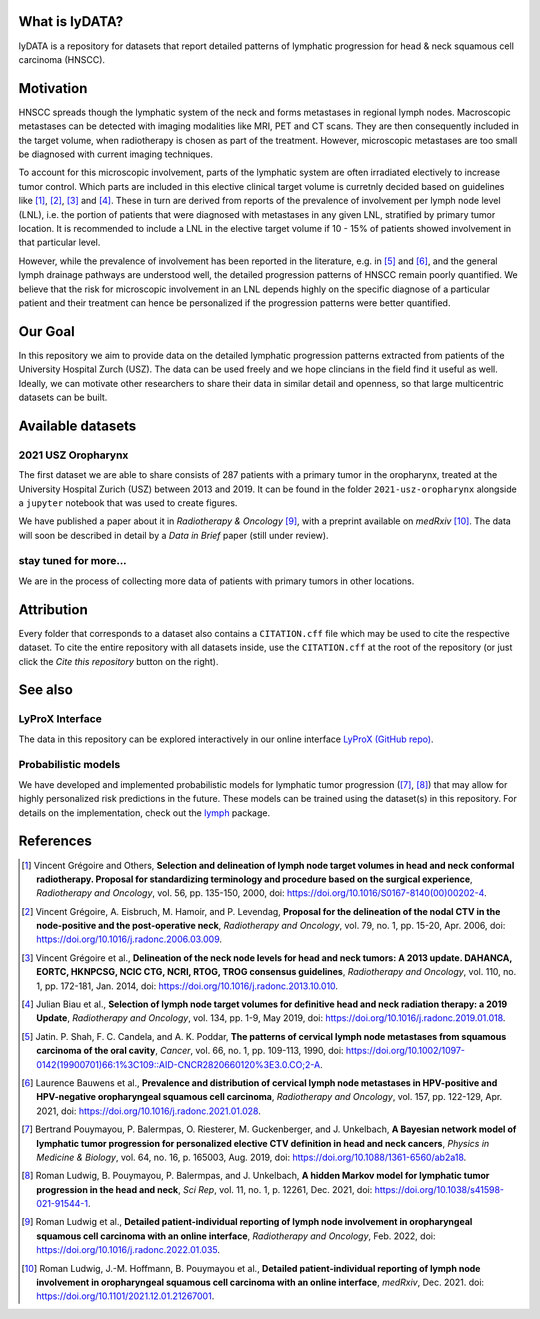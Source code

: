 .. image:: ./github-social-card.png

What is lyDATA?
===============

lyDATA is a repository for datasets that report detailed patterns of lymphatic progression for head & neck squamous cell carcinoma (HNSCC).


Motivation
==========

HNSCC spreads though the lymphatic system of the neck and forms metastases in regional lymph nodes. Macroscopic metastases can be detected with imaging modalities like MRI, PET and CT scans. They are then consequently included in the target volume, when radiotherapy is chosen as part of the treatment. However, microscopic metastases are too small be diagnosed with current imaging techniques.

To account for this microscopic involvement, parts of the lymphatic system are often irradiated electively to increase tumor control. Which parts are included in this elective clinical target volume is curretnly decided based on guidelines like [1]_, [2]_, [3]_ and [4]_. These in turn are derived from reports of the prevalence of involvement per lymph node level (LNL), i.e. the portion of patients that were diagnosed with metastases in any given LNL, stratified by primary tumor location. It is recommended to include a LNL in the elective target volume if 10 - 15% of patients showed involvement in that particular level.

However, while the prevalence of involvement has been reported in the literature, e.g. in [5]_ and [6]_, and the general lymph drainage pathways are understood well, the detailed progression patterns of HNSCC remain poorly quantified. We believe that the risk for microscopic involvement in an LNL depends highly on the specific diagnose of a particular patient and their treatment can hence be personalized if the progression patterns were better quantified.


Our Goal
========

In this repository we aim to provide data on the detailed lymphatic progression patterns extracted from patients of the University Hospital Zurch (USZ). The data can be used freely and we hope clincians in the field find it useful as well. Ideally, we can motivate other researchers to share their data in similar detail and openness, so that large multicentric datasets can be built.


Available datasets
==================

2021 USZ Oropharynx
-------------------

.. image:: https://img.shields.io/badge/Rad%20Onc-j.radonc.2022.01.035-3e6e0e
    :target: https://doi.org/10.1016/j.radonc.2022.01.035

.. image:: https://img.shields.io/badge/medR%CF%87iv-2021.12.01.21267001-0e4c92
    :target: https://doi.org/10.1101/2021.12.01.21267001

.. image:: https://img.shields.io/badge/DOI-10.5281%2Fzenodo.5833835-informational
   :target: https://doi.org/10.5281/zenodo.5833835

The first dataset we are able to share consists of 287 patients with a primary tumor in the oropharynx, treated at the University Hospital Zurich (USZ) between 2013 and 2019. It can be found in the folder ``2021-usz-oropharynx`` alongside a ``jupyter`` notebook that was used to create figures.

We have published a paper about it in *Radiotherapy & Oncology* [9]_, with a preprint available on *medRxiv* [10]_. The data will soon be described in detail by a *Data in Brief* paper (still under review).

stay tuned for more...
----------------------

We are in the process of collecting more data of patients with primary tumors in other locations.


Attribution
===========

Every folder that corresponds to a dataset also contains a ``CITATION.cff`` file which may be used to cite the respective dataset. To cite the entire repository with all datasets inside, use the ``CITATION.cff`` at the root of the repository (or just click the *Cite this repository* button on the right).


See also
========

LyProX Interface
----------------

The data in this repository can be explored interactively in our online interface `LyProX <https://lyprox.org>`_ `(GitHub repo) <https://github.com/rmnldwg/lyprox>`_.


Probabilistic models
--------------------

We have developed and implemented probabilistic models for lymphatic tumor progression ([7]_, [8]_) that may allow for highly personalized risk predictions in the future. These models can be trained using the dataset(s) in this repository. For details on the implementation, check out the `lymph <https://github.com/rmnldwg/lymph>`_ package.


References
==========

.. [1] Vincent Grégoire and Others, **Selection and delineation of lymph node target volumes in head and neck conformal radiotherapy. Proposal for standardizing terminology and procedure based on the surgical experience**, *Radiotherapy and Oncology*, vol. 56, pp. 135-150, 2000, doi: https://doi.org/10.1016/S0167-8140(00)00202-4.
.. [2] Vincent Grégoire, A. Eisbruch, M. Hamoir, and P. Levendag, **Proposal for the delineation of the nodal CTV in the node-positive and the post-operative neck**, *Radiotherapy and Oncology*, vol. 79, no. 1, pp. 15-20, Apr. 2006, doi: https://doi.org/10.1016/j.radonc.2006.03.009.
.. [3] Vincent Grégoire et al., **Delineation of the neck node levels for head and neck tumors: A 2013 update. DAHANCA, EORTC, HKNPCSG, NCIC CTG, NCRI, RTOG, TROG consensus guidelines**, *Radiotherapy and Oncology*, vol. 110, no. 1, pp. 172-181, Jan. 2014, doi: https://doi.org/10.1016/j.radonc.2013.10.010.
.. [4] Julian Biau et al., **Selection of lymph node target volumes for definitive head and neck radiation therapy: a 2019 Update**, *Radiotherapy and Oncology*, vol. 134, pp. 1-9, May 2019, doi: https://doi.org/10.1016/j.radonc.2019.01.018.
.. [5] Jatin. P. Shah, F. C. Candela, and A. K. Poddar, **The patterns of cervical lymph node metastases from squamous carcinoma of the oral cavity**, *Cancer*, vol. 66, no. 1, pp. 109-113, 1990, doi: https://doi.org/10.1002/1097-0142(19900701)66:1%3C109::AID-CNCR2820660120%3E3.0.CO;2-A.
.. [6] Laurence Bauwens et al., **Prevalence and distribution of cervical lymph node metastases in HPV-positive and HPV-negative oropharyngeal squamous cell carcinoma**, *Radiotherapy and Oncology*, vol. 157, pp. 122-129, Apr. 2021, doi: https://doi.org/10.1016/j.radonc.2021.01.028.
.. [7] Bertrand Pouymayou, P. Balermpas, O. Riesterer, M. Guckenberger, and J. Unkelbach, **A Bayesian network model of lymphatic tumor progression for personalized elective CTV definition in head and neck cancers**, *Physics in Medicine & Biology*, vol. 64, no. 16, p. 165003, Aug. 2019, doi: https://doi.org/10.1088/1361-6560/ab2a18.
.. [8] Roman Ludwig, B. Pouymayou, P. Balermpas, and J. Unkelbach, **A hidden Markov model for lymphatic tumor progression in the head and neck**, *Sci Rep*, vol. 11, no. 1, p. 12261, Dec. 2021, doi: https://doi.org/10.1038/s41598-021-91544-1.
.. [9] Roman Ludwig et al., **Detailed patient-individual reporting of lymph node involvement in oropharyngeal squamous cell carcinoma with an online interface**, *Radiotherapy and Oncology*, Feb. 2022, doi: https://doi.org/10.1016/j.radonc.2022.01.035.
.. [10] Roman Ludwig, J.-M. Hoffmann, B. Pouymayou et al., **Detailed patient-individual reporting of lymph node involvement in oropharyngeal squamous cell carcinoma with an online interface**, *medRxiv*, Dec. 2021. doi: https://doi.org/10.1101/2021.12.01.21267001.
